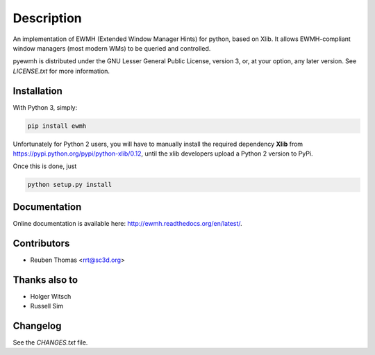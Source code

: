 Description
===========

An implementation of EWMH (Extended Window Manager Hints) for python, based on Xlib.
It allows EWMH-compliant window managers (most modern WMs) to be queried and controlled.

pyewmh is distributed under the GNU Lesser General Public License, version 3, or,
at your option, any later version. See `LICENSE.txt` for more information.

Installation
------------

.. image:: https://pypip.in/version/ewmh/badge.png
    :target: https://pypi.python.org/pypi/ewmh/

With Python 3, simply:

.. code-block:: shell
  
  pip install ewmh

Unfortunately for Python 2 users, you will have to manually install
the required dependency **Xlib** from https://pypi.python.org/pypi/python-xlib/0.12,
until the xlib developers upload a Python 2 version to PyPi.

Once this is done, just

.. code-block:: shell
  
  python setup.py install

Documentation
-------------

Online documentation is available here: http://ewmh.readthedocs.org/en/latest/.

Contributors
------------

* Reuben Thomas <rrt@sc3d.org>

Thanks also to
--------------

* Holger Witsch
* Russell Sim

Changelog
---------

See the `CHANGES.txt` file.
